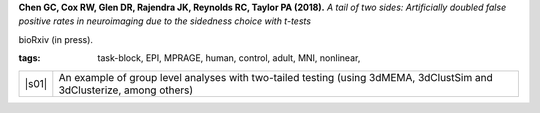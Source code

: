  
.. begin_title

.. title(s) with links; usually just a single paper here
**Chen GC, Cox RW, Glen DR, Rajendra JK, Reynolds RC, Taylor PA (2018).**
`A tail of two sides: Artificially doubled false positive rates in
neuroimaging due to the sidedness choice with t-tests`

bioRxiv (in press).

.. asdf
   <https://www.ncbi.nlm.nih.gov/pubmed/27751943Neuroimage>`_.

.. end_title


.. begin_short_tags

:**tags**: task-block, EPI, MPRAGE, human, control, adult, MNI,
           nonlinear, 

.. end_short_tags


.. begin_long_tags

.. full table format of search strings
.. table::
   :column-alignment: left 
   :column-wrapping: true 
   :column-dividers: double single double

   =======================  ===================
   Tag                      Label
   =======================  ===================
   FMRI paradigm:           task-block 
   FMRI dset:               EPI          
   Anatomical dset:         MPRAGE       
   Subject population:      human        
   Subject characteristic:  control      
   Subject age:             adult        
   Template space:          MNI    
   Template align method:   nonlinear    
   Tissue segmentation:     -   
   Tissue regression:       -
   Comments:                
   =======================  ===================

.. end_long_tags


.. NB, nothing needs to be put into this next field-- could just
   remain blank!
.. begin_script_note

   These scripts describe different approaches for processing FMRI
   data with AFNI.  Please read the comments at the tops of the
   scripts carefully, as well as the bioRxiv papers associated with
   each, in order to understand the steps.

.. end_script_note


.. begin_script_table

.. list-table:: 
   :header-rows: 0

   * - |s01|
     - An example of group level analyses with two-tailed testing
       (using 3dMEMA, 3dClustSim and 3dClusterize, among others)


.. aliases for scripts, so above is easier to read
.. |s01| replace:: :download:`s.nimh_group_level_02_mema_bisided.tcsh
                   <fmri_proc/2018_ChenEtal/s.nimh_group_level_02_mema_bisided.tcsh>`

.. end_script_table
